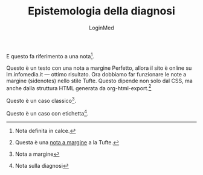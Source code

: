 #+TITLE: Epistemologia della diagnosi
#+AUTHOR: LoginMed
#+OPTIONS: toc:nil num:nil html-style:nil
#+HTML_HEAD: <link rel="stylesheet" href="css/tufte.css" />


E questo fa riferimento a una nota[fn:ricovero].

Questo è un testo con una nota a margine Perfetto, allora il sito è
online su lm.infomedia.it — ottimo risultato. Ora dobbiamo far
funzionare le note a margine (sidenotes) nello stile Tufte. Questo
dipende non solo dal CSS, ma anche dalla struttura HTML generata da
org-html-export.[fn::Questa è una [[http://pippo.org][nota a margine]] a la Tufte.]


Questo è un caso classico[fn::Nota a margine].

Questo è un caso con etichetta[fn:epistemo:Nota sulla diagnosi].



[fn:ricovero] Nota definita in calce.
